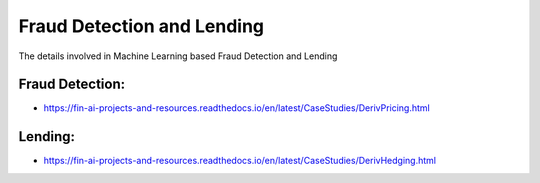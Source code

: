 .. _Fraud:

======================================
Fraud Detection and Lending
======================================


The details involved in Machine Learning based Fraud Detection and Lending

Fraud Detection:
-----------------------------

- https://fin-ai-projects-and-resources.readthedocs.io/en/latest/CaseStudies/DerivPricing.html


Lending:
-----------------------------

- https://fin-ai-projects-and-resources.readthedocs.io/en/latest/CaseStudies/DerivHedging.html
